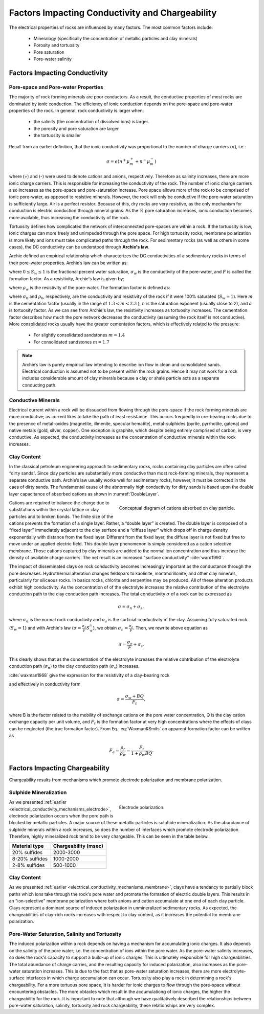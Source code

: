 .. _electrical_conductivity_factors:

Factors Impacting Conductivity and Chargeability
================================================

The electrical properties of rocks are influenced by many factors. The most common factors include:

	- Mineralogy (specifically the concentration of metallic particles and clay minerals)
	- Porosity and tortuosity
	- Pore saturation
	- Pore-water salinity

..	- Temperature
..	- Pressure
..	- Grain texture

Factors Impacting Conductivity
------------------------------

Pore-space and Pore-water Properties
^^^^^^^^^^^^^^^^^^^^^^^^^^^^^^^^^^^^

The majority of rock forming minerals are poor conductors. As a result, the conductive properties of most rocks are dominated by ionic conduction. The efficiency of ionic conduction depends on the pore-space and pore-water properties of the rock. In general, rock conductivity is larger when:

	- the salinity (the concentration of dissolved ions) is larger.
	- the porosity and pore saturation are larger
	- the tortuosity is smaller

Recall from an earlier definition, that the ionic conductivity was proportional to the number of charge carriers (:math:`n`), i.e.:

.. math::
	\sigma = e (n^+ \mu_m^+ + n^- \mu_m^-)

where (+) and (-) were used to denote cations and anions, respectively. Therefore as salinity increases, there are more ionic charge carriers. This is responsible for increasing the conductivity of the rock. The number of ionic charge carriers also increases as the pore-space and pore-saturation increase. Pore space allows more of the rock to be comprised of ionic pore-water, as opposed to resistive minerals. However, the rock will only be conductive if the pore-water saturation is sufficiently large. Air is a perfect resistor. Because of this, dry rocks are very resistive, as the only mechanism for conduction is electric conduction through mineral grains. As the % pore saturation increases, ionic conduction becomes more available, thus increasing the conductivity of the rock.

Tortuosity defines how complicated the network of interconnected pore-spaces are within a rock. If the tortuosity is low, ionic charges can more freely and unimpeded through the pore space. For high tortuosity rocks, membrane polarization is more likely and ions must take complicated paths through the rock. For sedimentary rocks (as well as others in some cases), the DC conductivity can be understood through **Archie's law**.

Archie defined an empirical relationship which characterizes the DC conductivities of a sedimentary rocks in terms of their pore-water properties. Archie’s law can be written as:

.. math::
	\sigma = F^{-1} \sigma_w S_w^{n},
	:label: Archies_cond

where :math:`0 \leq S_w \leq 1` is the fractional percent water saturation, :math:`\sigma_w` is the
conductivity of the pore-water, and :math:`F` is called the formation factor. As a resistivity, Archie's law is given by:

.. math::
	\rho = F \rho_w S_w^{-n},
	:label: Archies_resis

where :math:`\rho_w` is the resistivity of the pore-water. The formation factor is defined as:

.. math::
	F = \frac{a}{\phi^m} = \frac{\sigma_w}{\sigma_0} = \frac{\rho_0}{\rho_w},
	:label: Archies_formationfactor


where :math:`\sigma_0` and :math:`\rho_0`, respectively, are the conductivity and resistivity
of the rock if it were 100% saturated (:math:`S_w=1`). Here :math:`m` is
the cementation factor (usually in the range of :math:`1.3<m<2.3` ), :math:`n` is the
saturation exponent (usually close to 2), and :math:`a` is tortuosity factor. As we can see from Archie's law, the resistivity increases as tortuosity increases. The cementation factor describes how much the pore network decreases the conductivity (assuming the rock itself is not conductive). More consolidated rocks usually have the greater cementation factors, which is effectively related
to the pressure:

	- For slightly consolidated sandstones :math:`m=1.4`
	- For consolidated sandstones :math:`m=1.7`

.. note::

	Archie’s law is purely empirical law intending to describe ion flow in
	clean and consolidated sands. Electrical conduction is assumed not to be
	present within the rock grains. Hence it may not work for a rock includes
	considerable amount of clay minerals because a clay or shale particle acts
	as a separate conducting path.


Conductive Minerals
^^^^^^^^^^^^^^^^^^^

Electrical current within a rock will be dissuaded from flowing through the pore-space if the rock forming minerals are more conductive; as current likes to take the path of least resistance. This occurs frequently in ore-bearing rocks due to the presence of metal-oxides (magnetite, illmenite, specular hematite), metal-sulphides (pyrite, pyrrhotite, galena) and native metals (gold, silver, copper). One exception is graphite, which despite being entirely comprised of carbon, is very conductive. As expected, the conductivity increases as the concentration of conductive minerals within the rock increases.

Clay Content
^^^^^^^^^^^^

In the classical petroleum engineering approach to sedimentary rocks, rocks
containing clay particles are often called “dirty sands”. Since clay particles are
substantially more conductive than most rock-forming minerals, they represent a separate
conductive path. Archie’s law usually works well for sedimentary rocks, however, it must be corrected in the caes of dirty sands. The fundamental cause of the abnormally high conductivity for dirty sands is based upon the double layer capacitance of absorbed cations as shown in
:numref:`DoubleLayer`.

.. figure:: ./images/DoubleLayer.png
   :align: right
   :figwidth: 50%
   :name: DoubleLayer

   Conceptual diagram of cations absorbed on clay particle.

Cations are required to balance the charge due to substitutions within the
crystal lattice or clay particles and to broken bonds. The finite size of the cations prevents
the formation of a single layer. Rather, a “double layer” is created. The double layer is
composed of a “fixed layer” immediately adjacent to the clay surface and a
“diffuse layer” which drops off in charge density exponentially with distance
from the fixed layer. Different from the fixed layer, the diffuse layer is not
fixed but free to move under an applied electric field. This double layer
phenomenon is simply considered as a cation selective membrane. Those
cations captured by clay minerals are added to the normal ion
concentration and thus increase the density of available charge carriers. The net result
is an increased "surface conductivity" :cite:`ward1990`.

The impact of disseminated clays on rock conductivity becomes increasingly
important as the conductance through the pore decreases. Hydrothermal
alteration changes feldspars to kaolinite, montmorillonite, and other clay
minerals, particularly for siliceous rocks. In basics rocks, chlorite and
serpentine may be produced. All of these alteration products exhibit high
conductivity. As the concentration of of the electrolyte increases the
relative contribution of the electrolyte conduction path to the clay
conduction path increases. The total conductivity :math:`\sigma` of a rock can
be expressed as

.. math::
	\sigma = \sigma_n + \sigma_s,

where :math:`\sigma_n` is the normal rock conductivity and :math:`\sigma_s` is
the surficial conductivity  of the clay. Assuming fully saturated rock
(:math:`S_w=1`) and with Archie's law (:math:`\sigma =
\frac{\sigma_e}{F}S_w^{n}`), we obtain :math:`\sigma_n = \frac{\sigma_e}{F}`.
Then, we rewrite above equation as

.. math::
	\sigma = \frac{\sigma_e}{F} + \sigma_s.

This clearly shows that as the concentration of the electrolyte increases the
relative contribution of the electrolyte conduction path (:math:`\sigma_n`) to
the clay conduction path (:math:`\sigma_s`) increases.

:cite:`waxman1968` give the expression for the resistivity of a clay-bearing rock

.. math::
	\rho = \frac{\rho_w F_t}{1+ \rho_w BQ},
	:label: Waxman&Smits

and effectively in conductivity form

.. math::
	\sigma = \frac{\sigma_w+BQ}{F_t},

where B is the factor related to the mobility of exchange cations on the pore
water concentration, Q is the clay cation exchange capacity per unit volume,
and :math:`F_t` is the formation factor at very high concentrations where the
effects of clays can be neglected (the true formation factor). From Eq.
:eq:`Waxman&Smits` an apparent formation factor can be written as

.. math::
	F_a = \frac{\rho_r}{\rho_w} = \frac{F_t}{1+\rho_w BQ}.


Factors Impacting Chargeability
-------------------------------

Chargeability results from mechanisms which promote electrode polarization and membrane polarization.

Sulphide Mineralization
^^^^^^^^^^^^^^^^^^^^^^^

.. figure:: ./images/elec_pol_1.gif
		:align: right
		:figwidth: 50%

		Electrode polarization.

As we presented :ref:`earlier <electrical_conductivity_mechanisms_electrode>`, electrode polarization occurs when the pore path is blocked by metallic particles.
A major source of these metallic particles is sulphide mineralization. As the abundance of sulphide minerals within a rock increases, so does the number of interfaces which promote electrode polarization. Therefore, highly mineralized rock tend to be very chargeable. This can be seen in the table below.

+-----------------------+--------------------------+
|  **Material type**    | **Chargeability (msec)** |
+=======================+==========================+
| 20% sulfides          | 2000-3000                |
+-----------------------+--------------------------+
| 8-20% sulfides        | 1000-2000                |
+-----------------------+--------------------------+
| 2-8% sulfides         | 500-1000                 |
+-----------------------+--------------------------+

Clay Content
^^^^^^^^^^^^

As we presented :ref:`earlier <electrical_conductivity_mechanisms_membrane>`, clays have a tendancy to partially block paths which ions take through the rock's pore water and promote the formation of electric double layers. This results in an "ion-selective" membrane polarization where both anions and cation accumulate at one end of each clay particle. Clays represent a dominant source of induced polarization in unmineralized sedimentary rocks. As expected, the chargeabilities of clay-rich rocks increases with respect to clay content, as it increases the potential for membrane polarization.

.. figure:: ./images/memb_pol_2nd_type.gif
	:align: center
	:figwidth: 70 %

Pore-Water Saturation, Salinity and Tortuosity
^^^^^^^^^^^^^^^^^^^^^^^^^^^^^^^^^^^^^^^^^^^^^^

The induced polarization within a rock depends on having a mechanism for accumulating ionic charges. It also depends on the salinity of the pore water; i.e. the concentration of ions within the pore water. As the pore-water salinity increases, so does the rock's capacity to support a build-up of ionic charges. This is ultimately responsible for high chargeabilities. The total abundance of charge carries, and the resulting capacity for induced polarization, also increases as the pore-water saturation increases. This is due to the fact that as pore-water saturation increases, there are more electrolyte-surface interfaces in which charge accumulation can occur. Tortuosity also play a rock in determining a rock's chargeability. For a more tortuous pore space, it is harder for ionic charges to flow through the pore-space without encountering obstacles. The more obtacles which result in the accumulationg of ionic charges, the higher the chargeability for the rock. It is important to note that although we have qualitatively described the relationships between pore-water saturation, salinity, tortuosity and rock chargeability, these relationships are very complex.







